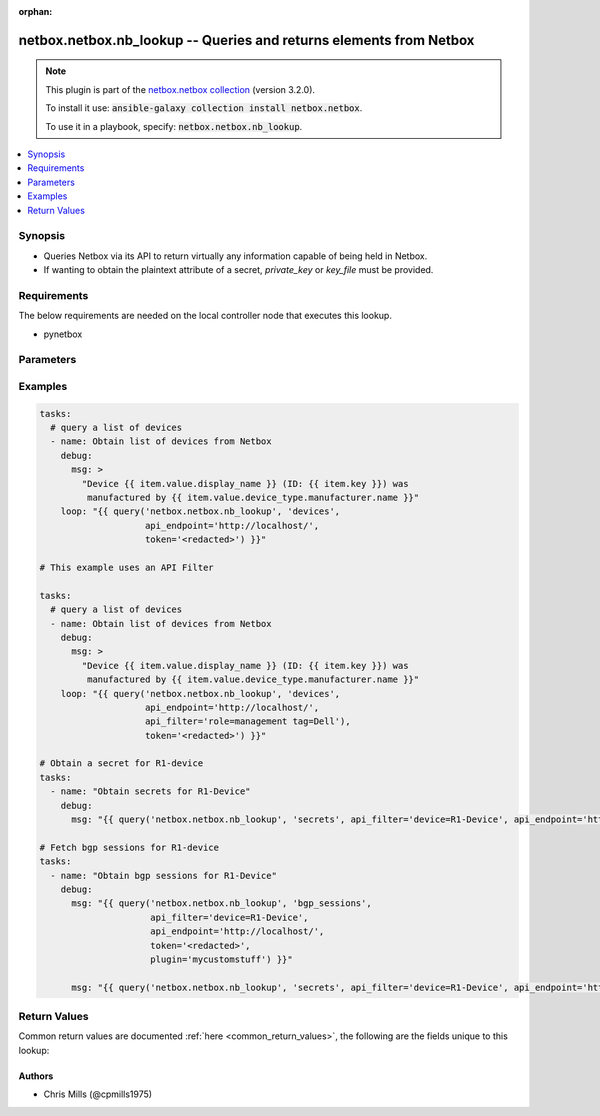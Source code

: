.. Document meta

:orphan:

.. Anchors

.. _ansible_collections.netbox.netbox.nb_lookup_lookup:

.. Anchors: short name for ansible.builtin

.. Anchors: aliases



.. Title

netbox.netbox.nb_lookup -- Queries and returns elements from Netbox
+++++++++++++++++++++++++++++++++++++++++++++++++++++++++++++++++++

.. Collection note

.. note::
    This plugin is part of the `netbox.netbox collection <https://galaxy.ansible.com/netbox/netbox>`_ (version 3.2.0).

    To install it use: :code:`ansible-galaxy collection install netbox.netbox`.

    To use it in a playbook, specify: :code:`netbox.netbox.nb_lookup`.

.. version_added

.. versionadded:: 2.9 of netbox.netbox

.. contents::
   :local:
   :depth: 1

.. Deprecated


Synopsis
--------

.. Description

- Queries Netbox via its API to return virtually any information capable of being held in Netbox.
- If wanting to obtain the plaintext attribute of a secret, *private_key* or *key_file* must be provided.


.. Aliases


.. Requirements

Requirements
------------
The below requirements are needed on the local controller node that executes this lookup.

- pynetbox


.. Options

Parameters
----------

.. raw:: html

    <table  border=0 cellpadding=0 class="documentation-table">
        <tr>
            <th colspan="1">Parameter</th>
            <th>Choices/<font color="blue">Defaults</font></th>
                            <th>Configuration</th>
                        <th width="100%">Comments</th>
        </tr>
                    <tr>
                                                                <td colspan="1">
                    <div class="ansibleOptionAnchor" id="parameter-_terms"></div>
                    <b>_terms</b>
                    <a class="ansibleOptionLink" href="#parameter-_terms" title="Permalink to this option"></a>
                    <div style="font-size: small">
                        <span style="color: purple">string</span>
                                                 / <span style="color: red">required</span>                    </div>
                                                        </td>
                                <td>
                                                                                                                                                            </td>
                                                    <td>
                                                                                            </td>
                                                <td>
                                            <div>The Netbox object type to query</div>
                                                        </td>
            </tr>
                                <tr>
                                                                <td colspan="1">
                    <div class="ansibleOptionAnchor" id="parameter-api_endpoint"></div>
                    <b>api_endpoint</b>
                    <a class="ansibleOptionLink" href="#parameter-api_endpoint" title="Permalink to this option"></a>
                    <div style="font-size: small">
                        <span style="color: purple">string</span>
                                                 / <span style="color: red">required</span>                    </div>
                                                        </td>
                                <td>
                                                                                                                                                            </td>
                                                    <td>
                                                                            <div>
                                env:NETBOX_API
                                                                                            </div>
                                                    <div>
                                env:NETBOX_URL
                                                                                            </div>
                                                                    </td>
                                                <td>
                                            <div>The URL to the Netbox instance to query</div>
                                                        </td>
            </tr>
                                <tr>
                                                                <td colspan="1">
                    <div class="ansibleOptionAnchor" id="parameter-api_filter"></div>
                    <b>api_filter</b>
                    <a class="ansibleOptionLink" href="#parameter-api_filter" title="Permalink to this option"></a>
                    <div style="font-size: small">
                        <span style="color: purple">string</span>
                                                                    </div>
                                                        </td>
                                <td>
                                                                                                                                                            </td>
                                                    <td>
                                                                                            </td>
                                                <td>
                                            <div>The api_filter to use. Filters should be key value pairs separated by a space.</div>
                                                        </td>
            </tr>
                                <tr>
                                                                <td colspan="1">
                    <div class="ansibleOptionAnchor" id="parameter-key_file"></div>
                    <b>key_file</b>
                    <a class="ansibleOptionLink" href="#parameter-key_file" title="Permalink to this option"></a>
                    <div style="font-size: small">
                        <span style="color: purple">string</span>
                                                                    </div>
                                                        </td>
                                <td>
                                                                                                                                                            </td>
                                                    <td>
                                                                                            </td>
                                                <td>
                                            <div>The location of the private key tied to user account. Mutually exclusive with <em>private_key</em>.</div>
                                                        </td>
            </tr>
                                <tr>
                                                                <td colspan="1">
                    <div class="ansibleOptionAnchor" id="parameter-plugin"></div>
                    <b>plugin</b>
                    <a class="ansibleOptionLink" href="#parameter-plugin" title="Permalink to this option"></a>
                    <div style="font-size: small">
                        <span style="color: purple">string</span>
                                                                    </div>
                                                        </td>
                                <td>
                                                                                                                                                            </td>
                                                    <td>
                                                                                            </td>
                                                <td>
                                            <div>The Netbox plugin to query</div>
                                                        </td>
            </tr>
                                <tr>
                                                                <td colspan="1">
                    <div class="ansibleOptionAnchor" id="parameter-private_key"></div>
                    <b>private_key</b>
                    <a class="ansibleOptionLink" href="#parameter-private_key" title="Permalink to this option"></a>
                    <div style="font-size: small">
                        <span style="color: purple">string</span>
                                                                    </div>
                                                        </td>
                                <td>
                                                                                                                                                            </td>
                                                    <td>
                                                                                            </td>
                                                <td>
                                            <div>The private key as a string. Mutually exclusive with <em>key_file</em>.</div>
                                                        </td>
            </tr>
                                <tr>
                                                                <td colspan="1">
                    <div class="ansibleOptionAnchor" id="parameter-raw_data"></div>
                    <b>raw_data</b>
                    <a class="ansibleOptionLink" href="#parameter-raw_data" title="Permalink to this option"></a>
                    <div style="font-size: small">
                        <span style="color: purple">boolean</span>
                                                                    </div>
                                                        </td>
                                <td>
                                                                                                                                                                        <ul style="margin: 0; padding: 0"><b>Choices:</b>
                                                                                                                                                                <li>no</li>
                                                                                                                                                                                                <li>yes</li>
                                                                                    </ul>
                                                                            </td>
                                                    <td>
                                                                                            </td>
                                                <td>
                                            <div>Whether to return raw API data with the lookup/query or whether to return a key/value dict</div>
                                                        </td>
            </tr>
                                <tr>
                                                                <td colspan="1">
                    <div class="ansibleOptionAnchor" id="parameter-token"></div>
                    <b>token</b>
                    <a class="ansibleOptionLink" href="#parameter-token" title="Permalink to this option"></a>
                    <div style="font-size: small">
                        <span style="color: purple">string</span>
                                                                    </div>
                                                        </td>
                                <td>
                                                                                                                                                            </td>
                                                    <td>
                                                                            <div>
                                env:NETBOX_TOKEN
                                                                                            </div>
                                                    <div>
                                env:NETBOX_API_TOKEN
                                                                                            </div>
                                                                    </td>
                                                <td>
                                            <div>The API token created through Netbox</div>
                                            <div>This may not be required depending on the Netbox setup.</div>
                                                        </td>
            </tr>
                                <tr>
                                                                <td colspan="1">
                    <div class="ansibleOptionAnchor" id="parameter-validate_certs"></div>
                    <b>validate_certs</b>
                    <a class="ansibleOptionLink" href="#parameter-validate_certs" title="Permalink to this option"></a>
                    <div style="font-size: small">
                        <span style="color: purple">string</span>
                                                                    </div>
                                                        </td>
                                <td>
                                                                                                                                                                                                                <b>Default:</b><br/><div style="color: blue">"yes"</div>
                                    </td>
                                                    <td>
                                                                                            </td>
                                                <td>
                                            <div>Whether or not to validate SSL of the NetBox instance</div>
                                                        </td>
            </tr>
                        </table>
    <br/>

.. Notes


.. Seealso


.. Examples

Examples
--------

.. code-block:: yaml+jinja

    
    tasks:
      # query a list of devices
      - name: Obtain list of devices from Netbox
        debug:
          msg: >
            "Device {{ item.value.display_name }} (ID: {{ item.key }}) was
             manufactured by {{ item.value.device_type.manufacturer.name }}"
        loop: "{{ query('netbox.netbox.nb_lookup', 'devices',
                        api_endpoint='http://localhost/',
                        token='<redacted>') }}"

    # This example uses an API Filter

    tasks:
      # query a list of devices
      - name: Obtain list of devices from Netbox
        debug:
          msg: >
            "Device {{ item.value.display_name }} (ID: {{ item.key }}) was
             manufactured by {{ item.value.device_type.manufacturer.name }}"
        loop: "{{ query('netbox.netbox.nb_lookup', 'devices',
                        api_endpoint='http://localhost/',
                        api_filter='role=management tag=Dell'),
                        token='<redacted>') }}"

    # Obtain a secret for R1-device
    tasks:
      - name: "Obtain secrets for R1-Device"
        debug:
          msg: "{{ query('netbox.netbox.nb_lookup', 'secrets', api_filter='device=R1-Device', api_endpoint='http://localhost/', token='<redacted>', key_file='~/.ssh/id_rsa') }}"

    # Fetch bgp sessions for R1-device
    tasks:
      - name: "Obtain bgp sessions for R1-Device"
        debug:
          msg: "{{ query('netbox.netbox.nb_lookup', 'bgp_sessions',
                         api_filter='device=R1-Device',
                         api_endpoint='http://localhost/',
                         token='<redacted>',
                         plugin='mycustomstuff') }}"

          msg: "{{ query('netbox.netbox.nb_lookup', 'secrets', api_filter='device=R1-Device', api_endpoint='http://localhost/', token='<redacted>', key_file='~/.ssh/id_rsa') }}"




.. Facts


.. Return values

Return Values
-------------
Common return values are documented :ref:`here <common_return_values>`, the following are the fields unique to this lookup:

.. raw:: html

    <table border=0 cellpadding=0 class="documentation-table">
        <tr>
            <th colspan="1">Key</th>
            <th>Returned</th>
            <th width="100%">Description</th>
        </tr>
                    <tr>
                                <td colspan="1">
                    <div class="ansibleOptionAnchor" id="return-_list"></div>
                    <b>_list</b>
                    <a class="ansibleOptionLink" href="#return-_list" title="Permalink to this return value"></a>
                    <div style="font-size: small">
                      <span style="color: purple">list</span>
                       / <span style="color: purple">elements=string</span>                    </div>
                                    </td>
                <td>success</td>
                <td>
                                            <div>list of composed dictionaries with key and value</div>
                                        <br/>
                                    </td>
            </tr>
                        </table>
    <br/><br/>

..  Status (Presently only deprecated)


.. Authors

Authors
~~~~~~~

- Chris Mills (@cpmills1975)



.. Parsing errors

